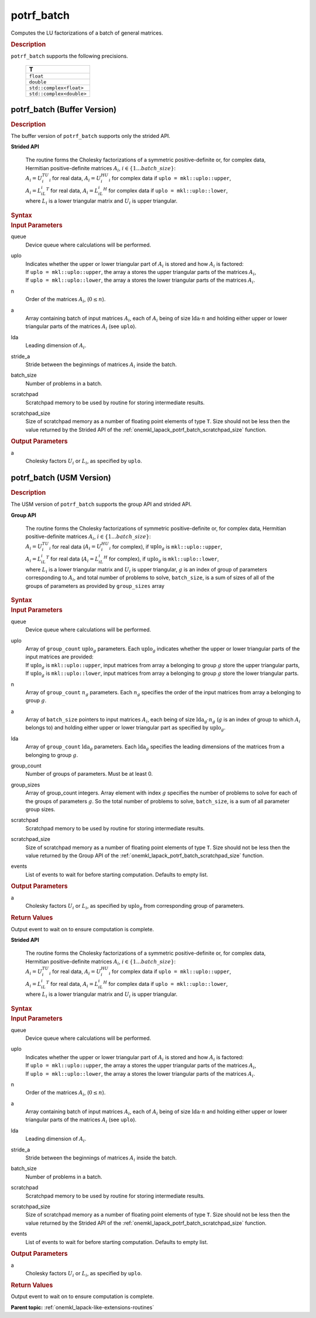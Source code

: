 .. _onemkl_lapack_potrf_batch:

potrf_batch
===========

Computes the LU factorizations of a batch of general matrices.

.. container:: section

  .. rubric:: Description

``potrf_batch`` supports the following precisions.

   .. list-table:: 
      :header-rows: 1

      * -  T 
      * -  ``float`` 
      * -  ``double`` 
      * -  ``std::complex<float>`` 
      * -  ``std::complex<double>`` 

.. _onemkl_lapack_potrf_batch_buffer:

potrf_batch (Buffer Version)
----------------------------

.. container:: section

  .. rubric:: Description

The buffer version of ``potrf_batch`` supports only the strided API. 
   
**Strided API**

 | The routine forms the Cholesky factorizations of a symmetric positive-definite or, for complex data, Hermitian positive-definite matrices :math:`A_i`, :math:`i \in \{1...batch\_size\}`:
 | :math:`A_i = U_i^TU_i` for real data, :math:`A_i = U_i^HU_i` for complex data if ``uplo = mkl::uplo::upper``,
 | :math:`A_i = L_iL_i^T` for real data, :math:`A_i = L_iL_i^H` for complex data if ``uplo = mkl::uplo::lower``,
 | where :math:`L_i` is a lower triangular matrix and :math:`U_i` is upper triangular.

.. container:: section

  .. rubric:: Syntax

.. cpp:function::  void oneapi::mkl::lapack::potrf_batch(cl::sycl::queue &queue, mkl::uplo uplo, std::int64_t n, cl::sycl::buffer<T> &a, std::int64_t lda, std::int64_t stride_a, std::int64_t batch_size, cl::sycl::buffer<T> &scratchpad, std::int64_t scratchpad_size)

.. container:: section

  .. rubric:: Input Parameters

queue
  Device queue where calculations will be performed.

uplo
   | Indicates whether the upper or lower triangular part of :math:`A_i` is stored and how :math:`A_i` is factored:
   | If ``uplo = mkl::uplo::upper``, the array ``a`` stores the upper triangular parts of the matrices :math:`A_i`,
   | If ``uplo = mkl::uplo::lower``, the array ``a`` stores the lower triangular parts of the matrices :math:`A_i`.

n
  Order of the matrices :math:`A_i`, (:math:`0 \le n`).

a
  Array containing batch of input matrices :math:`A_i`, each of :math:`A_i` being of size :math:`\text{lda} \cdot n` and holding either upper or lower triangular parts of the matrices :math:`A_i` (see ``uplo``).

lda
  Leading dimension of :math:`A_i`.

stride_a
  Stride between the beginnings of matrices :math:`A_i` inside the batch.

batch_size
  Number of problems in a batch.

scratchpad
  Scratchpad memory to be used by routine for storing intermediate results.

scratchpad_size
  Size of scratchpad memory as a number of floating point elements of type ``T``. Size should not be less then the value returned by the Strided API of the :ref:`onemkl_lapack_potrf_batch_scratchpad_size` function.

.. container:: section

  .. rubric:: Output Parameters

a
	Cholesky factors :math:`U_i` or :math:`L_i`, as specified by ``uplo``.

.. _onemkl_lapack_potrf_batch_usm:

potrf_batch (USM Version)
-------------------------

.. container:: section

  .. rubric:: Description

The USM version of ``potrf_batch`` supports the group API and strided API. 

**Group API**

 | The routine forms the Cholesky factorizations of symmetric positive-definite or, for complex data, Hermitian positive-definite matrices :math:`A_i`, :math:`i \in \{1...batch\_size\}`:
 | :math:`A_i = U_i^TU_i` for real data (:math:`A_i = U_i^HU_i` for complex), if :math:`\text{uplo}_g` is ``mkl::uplo::upper``,
 | :math:`A_i = L_iL_i^T` for real data (:math:`A_i = L_iL_i^H` for complex), if :math:`\text{uplo}_g` is ``mkl::uplo::lower``,
 | where :math:`L_i` is a lower triangular matrix and :math:`U_i` is upper triangular, :math:`g` is an index of group of parameters corresponding to :math:`A_i`, and total number of problems to solve, ``batch_size``, is a sum of sizes of all of the groups of parameters as provided by ``group_sizes`` array

.. container:: section

  .. rubric:: Syntax

.. cpp:function::  cl::sycl::event oneapi::mkl::lapack::potrf_batch(cl::sycl::queue &queue, mkl::uplo *uplo, std::int64_t *n, T **a, std::int64_t *lda, std::int64_t group_count, std::int64_t *group_sizes, T *scratchpad, std::int64_t scratchpad_size, const cl::sycl::vector_class<cl::sycl::event> &events = {})

.. container:: section

  .. rubric:: Input Parameters

queue
  Device queue where calculations will be performed.

uplo
  | Array of ``group_count`` :math:`\text{uplo}_g` parameters. Each :math:`\text{uplo}_g` indicates whether the upper or lower triangular parts of the input matrices are provided:
  | If :math:`\text{uplo}_g` is ``mkl::uplo::upper``, input matrices from array ``a`` belonging to group :math:`g` store the upper triangular parts,
  | If :math:`\text{uplo}_g` is ``mkl::uplo::lower``, input matrices from array ``a`` belonging to group :math:`g` store the lower triangular parts.

n
  Array of ``group_count`` :math:`n_g` parameters. Each :math:`n_g` specifies the order of the input matrices from array a belonging to group :math:`g`.

a
  Array of ``batch_size`` pointers to input matrices :math:`A_i`, each being of size :math:`\text{lda}_g \cdot n_g` (:math:`g` is an index of group to which :math:`A_i` belongs to) and holding either upper or lower triangular part as specified by :math:`\text{uplo}_g`.

lda
  Array of ``group_count`` :math:`\text{lda}_g` parameters. Each :math:`\text{lda}_g` specifies the leading dimensions of the matrices from a belonging to group :math:`g`.

group_count
  Number of groups of parameters. Must be at least 0.

group_sizes
  Array of group_count integers. Array element with index :math:`g` specifies the number of problems to solve for each of the groups of parameters :math:`g`. So the total number of problems to solve, ``batch_size``, is a sum of all parameter group sizes.

scratchpad
  Scratchpad memory to be used by routine for storing intermediate results.

scratchpad_size
  Size of scratchpad memory as a number of floating point elements of type ``T``. Size should not be less then the value returned by the Group API of the :ref:`onemkl_lapack_potrf_batch_scratchpad_size` function.

events
  List of events to wait for before starting computation. Defaults to empty list.

.. container:: section

  .. rubric:: Output Parameters

a
	Cholesky factors :math:`U_i` or :math:`L_i`, as specified by :math:`\text{uplo}_g` from corresponding group of parameters.

.. container:: section
   
  .. rubric:: Return Values

Output event to wait on to ensure computation is complete.

**Strided API**

 | The routine forms the Cholesky factorizations of a symmetric positive-definite or, for complex data, Hermitian positive-definite matrices :math:`A_i`, :math:`i \in \{1...batch\_size\}`:
 | :math:`A_i = U_i^TU_i` for real data, :math:`A_i = U_i^HU_i` for complex data if ``uplo = mkl::uplo::upper``,
 | :math:`A_i = L_iL_i^T` for real data, :math:`A_i = L_iL_i^H` for complex data if ``uplo = mkl::uplo::lower``,
 | where :math:`L_i` is a lower triangular matrix and :math:`U_i` is upper triangular.

.. container:: section

  .. rubric:: Syntax

.. cpp:function::  cl::sycl::event oneapi::mkl::lapack::potrf_batch(cl::sycl::queue &queue, mkl::uplo uplo, std::int64_t n, T *a, std::int64_t lda, std::int64_t stride_a, std::int64_t batch_size, T *scratchpad, std::int64_t scratchpad_size, const cl::sycl::vector_class<cl::sycl::event> &events = {});

.. container:: section

  .. rubric:: Input Parameters

queue
  Device queue where calculations will be performed.

uplo
   | Indicates whether the upper or lower triangular part of :math:`A_i` is stored and how :math:`A_i` is factored:
   | If ``uplo = mkl::uplo::upper``, the array ``a`` stores the upper triangular parts of the matrices :math:`A_i`,
   | If ``uplo = mkl::uplo::lower``, the array ``a`` stores the lower triangular parts of the matrices :math:`A_i`.

n
  Order of the matrices :math:`A_i`, (:math:`0 \le n`).

a
  Array containing batch of input matrices :math:`A_i`, each of :math:`A_i` being of size :math:`\text{lda} \cdot n` and holding either upper or lower triangular parts of the matrices :math:`A_i` (see ``uplo``).

lda
  Leading dimension of :math:`A_i`.

stride_a
  Stride between the beginnings of matrices :math:`A_i` inside the batch.

batch_size
  Number of problems in a batch.

scratchpad
  Scratchpad memory to be used by routine for storing intermediate results.

scratchpad_size
  Size of scratchpad memory as a number of floating point elements of type ``T``. Size should not be less then the value returned by the Strided API of the :ref:`onemkl_lapack_potrf_batch_scratchpad_size` function.

events
  List of events to wait for before starting computation. Defaults to empty list.

.. container:: section

  .. rubric:: Output Parameters

a
	Cholesky factors :math:`U_i` or :math:`L_i`, as specified by ``uplo``.

.. container:: section

  .. rubric:: Return Values

Output event to wait on to ensure computation is complete.

**Parent topic:** :ref:`onemkl_lapack-like-extensions-routines`

